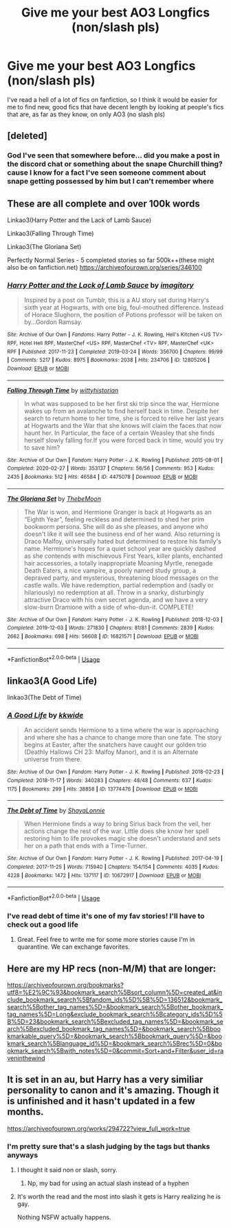 #+TITLE: Give me your best AO3 Longfics (non/slash pls)

* Give me your best AO3 Longfics (non/slash pls)
:PROPERTIES:
:Author: EquinoxGm
:Score: 12
:DateUnix: 1585504924.0
:DateShort: 2020-Mar-29
:FlairText: Request
:END:
I've read a hell of a lot of fics on fanfiction, so I think it would be easier for me to find new, good fics that have decent length by looking at people's fics that are, as far as they know, on only AO3 (no slash pls)


** [deleted]
:PROPERTIES:
:Score: 2
:DateUnix: 1585511862.0
:DateShort: 2020-Mar-30
:END:

*** God I've seen that somewhere before... did you make a post in the discord chat or something about the snape Churchill thing? cause I know for a fact I've seen someone comment about snape getting possessed by him but I can't remember where
:PROPERTIES:
:Author: EquinoxGm
:Score: 1
:DateUnix: 1585513114.0
:DateShort: 2020-Mar-30
:END:


** These are all complete and over 100k words

Linkao3(Harry Potter and the Lack of Lamb Sauce)

Linkao3(Falling Through Time)

Linkao3(The Gloriana Set)

Perfectly Normal Series - 5 completed stories so far 500k++(these might also be on fanfiction.net) [[https://archiveofourown.org/series/346100]]
:PROPERTIES:
:Author: Buffy11bnl
:Score: 1
:DateUnix: 1585520688.0
:DateShort: 2020-Mar-30
:END:

*** [[https://archiveofourown.org/works/12805206][*/Harry Potter and the Lack of Lamb Sauce/*]] by [[https://www.archiveofourown.org/users/imagitory/pseuds/imagitory][/imagitory/]]

#+begin_quote
  Inspired by a post on Tumblr, this is a AU story set during Harry's sixth year at Hogwarts, with one big, foul-mouthed difference. Instead of Horace Slughorn, the position of Potions professor will be taken on by...Gordon Ramsay.
#+end_quote

^{/Site/:} ^{Archive} ^{of} ^{Our} ^{Own} ^{*|*} ^{/Fandoms/:} ^{Harry} ^{Potter} ^{-} ^{J.} ^{K.} ^{Rowling,} ^{Hell's} ^{Kitchen} ^{<US} ^{TV>} ^{RPF,} ^{Hotel} ^{Hell} ^{RPF,} ^{MasterChef} ^{<US>} ^{RPF,} ^{MasterChef} ^{<TV>} ^{RPF,} ^{MasterChef} ^{<UK>} ^{RPF} ^{*|*} ^{/Published/:} ^{2017-11-23} ^{*|*} ^{/Completed/:} ^{2019-03-24} ^{*|*} ^{/Words/:} ^{356700} ^{*|*} ^{/Chapters/:} ^{99/99} ^{*|*} ^{/Comments/:} ^{5217} ^{*|*} ^{/Kudos/:} ^{8975} ^{*|*} ^{/Bookmarks/:} ^{2038} ^{*|*} ^{/Hits/:} ^{234706} ^{*|*} ^{/ID/:} ^{12805206} ^{*|*} ^{/Download/:} ^{[[https://archiveofourown.org/downloads/12805206/Harry%20Potter%20and%20the.epub?updated_at=1574030229][EPUB]]} ^{or} ^{[[https://archiveofourown.org/downloads/12805206/Harry%20Potter%20and%20the.mobi?updated_at=1574030229][MOBI]]}

--------------

[[https://archiveofourown.org/works/4475078][*/Falling Through Time/*]] by [[https://www.archiveofourown.org/users/wittyhistorian/pseuds/wittyhistorian][/wittyhistorian/]]

#+begin_quote
  In what was supposed to be her first ski trip since the war, Hermione wakes up from an avalanche to find herself back in time. Despite her search to return home to her time, she is forced to relive her last years at Hogwarts and the War that she knows will claim the faces that now haunt her. In Particular, the face of a certain Weasley that she finds herself slowly falling for.If you were forced back in time, would you try to save him?
#+end_quote

^{/Site/:} ^{Archive} ^{of} ^{Our} ^{Own} ^{*|*} ^{/Fandom/:} ^{Harry} ^{Potter} ^{-} ^{J.} ^{K.} ^{Rowling} ^{*|*} ^{/Published/:} ^{2015-08-01} ^{*|*} ^{/Completed/:} ^{2020-02-27} ^{*|*} ^{/Words/:} ^{353137} ^{*|*} ^{/Chapters/:} ^{56/56} ^{*|*} ^{/Comments/:} ^{953} ^{*|*} ^{/Kudos/:} ^{2435} ^{*|*} ^{/Bookmarks/:} ^{512} ^{*|*} ^{/Hits/:} ^{46584} ^{*|*} ^{/ID/:} ^{4475078} ^{*|*} ^{/Download/:} ^{[[https://archiveofourown.org/downloads/4475078/Falling%20Through%20Time.epub?updated_at=1583941204][EPUB]]} ^{or} ^{[[https://archiveofourown.org/downloads/4475078/Falling%20Through%20Time.mobi?updated_at=1583941204][MOBI]]}

--------------

[[https://archiveofourown.org/works/16821571][*/The Gloriana Set/*]] by [[https://www.archiveofourown.org/users/ThebeMoon/pseuds/ThebeMoon][/ThebeMoon/]]

#+begin_quote
  The War is won, and Hermione Granger is back at Hogwarts as an “Eighth Year”, feeling reckless and determined to shed her prim bookworm persona. She will do as she pleases, and anyone who doesn't like it will see the business end of her wand. Also returning is Draco Malfoy, universally hated but determined to restore his family's name. Hermione's hopes for a quiet school year are quickly dashed as she contends with mischievous First Years, killer plants, enchanted hair accessories, a totally inappropriate Moaning Myrtle, renegade Death Eaters, a nice vampire, a poorly named study group, a depraved party, and mysterious, threatening blood messages on the castle walls. We have redemption, partial redemption and (sadly or hilariously) no redemption at all. Throw in a snarky, disturbingly attractive Draco with his own secret agenda, and we have a very slow-burn Dramione with a side of who-dun-it. COMPLETE!
#+end_quote

^{/Site/:} ^{Archive} ^{of} ^{Our} ^{Own} ^{*|*} ^{/Fandom/:} ^{Harry} ^{Potter} ^{-} ^{J.} ^{K.} ^{Rowling} ^{*|*} ^{/Published/:} ^{2018-12-03} ^{*|*} ^{/Completed/:} ^{2019-12-03} ^{*|*} ^{/Words/:} ^{271830} ^{*|*} ^{/Chapters/:} ^{81/81} ^{*|*} ^{/Comments/:} ^{2839} ^{*|*} ^{/Kudos/:} ^{2662} ^{*|*} ^{/Bookmarks/:} ^{698} ^{*|*} ^{/Hits/:} ^{56608} ^{*|*} ^{/ID/:} ^{16821571} ^{*|*} ^{/Download/:} ^{[[https://archiveofourown.org/downloads/16821571/The%20Gloriana%20Set.epub?updated_at=1575406295][EPUB]]} ^{or} ^{[[https://archiveofourown.org/downloads/16821571/The%20Gloriana%20Set.mobi?updated_at=1575406295][MOBI]]}

--------------

*FanfictionBot*^{2.0.0-beta} | [[https://github.com/tusing/reddit-ffn-bot/wiki/Usage][Usage]]
:PROPERTIES:
:Author: FanfictionBot
:Score: 1
:DateUnix: 1585520709.0
:DateShort: 2020-Mar-30
:END:


** linkao3(A Good Life)

linkao3(The Debt of Time)
:PROPERTIES:
:Author: ksushechka
:Score: 1
:DateUnix: 1585558672.0
:DateShort: 2020-Mar-30
:END:

*** [[https://archiveofourown.org/works/13774476][*/A Good Life/*]] by [[https://www.archiveofourown.org/users/kkwide/pseuds/kkwide][/kkwide/]]

#+begin_quote
  An accident sends Hermione to a time where the war is approaching and where she has a chance to change more than one fate. The story begins at Easter, after the snatchers have caught our golden trio (Deathly Hallows CH 23: Malfoy Manor), and it is an Alternate universe from there.
#+end_quote

^{/Site/:} ^{Archive} ^{of} ^{Our} ^{Own} ^{*|*} ^{/Fandom/:} ^{Harry} ^{Potter} ^{-} ^{J.} ^{K.} ^{Rowling} ^{*|*} ^{/Published/:} ^{2018-02-23} ^{*|*} ^{/Completed/:} ^{2018-11-17} ^{*|*} ^{/Words/:} ^{340283} ^{*|*} ^{/Chapters/:} ^{48/48} ^{*|*} ^{/Comments/:} ^{637} ^{*|*} ^{/Kudos/:} ^{1175} ^{*|*} ^{/Bookmarks/:} ^{299} ^{*|*} ^{/Hits/:} ^{38858} ^{*|*} ^{/ID/:} ^{13774476} ^{*|*} ^{/Download/:} ^{[[https://archiveofourown.org/downloads/13774476/A%20Good%20Life.epub?updated_at=1563284074][EPUB]]} ^{or} ^{[[https://archiveofourown.org/downloads/13774476/A%20Good%20Life.mobi?updated_at=1563284074][MOBI]]}

--------------

[[https://archiveofourown.org/works/10672917][*/The Debt of Time/*]] by [[https://www.archiveofourown.org/users/ShayaLonnie/pseuds/ShayaLonnie][/ShayaLonnie/]]

#+begin_quote
  When Hermione finds a way to bring Sirius back from the veil, her actions change the rest of the war. Little does she know her spell restoring him to life provokes magic she doesn't understand and sets her on a path that ends with a Time-Turner.
#+end_quote

^{/Site/:} ^{Archive} ^{of} ^{Our} ^{Own} ^{*|*} ^{/Fandom/:} ^{Harry} ^{Potter} ^{-} ^{J.} ^{K.} ^{Rowling} ^{*|*} ^{/Published/:} ^{2017-04-19} ^{*|*} ^{/Completed/:} ^{2017-11-25} ^{*|*} ^{/Words/:} ^{715940} ^{*|*} ^{/Chapters/:} ^{154/154} ^{*|*} ^{/Comments/:} ^{4035} ^{*|*} ^{/Kudos/:} ^{4228} ^{*|*} ^{/Bookmarks/:} ^{1472} ^{*|*} ^{/Hits/:} ^{137117} ^{*|*} ^{/ID/:} ^{10672917} ^{*|*} ^{/Download/:} ^{[[https://archiveofourown.org/downloads/10672917/The%20Debt%20of%20Time.epub?updated_at=1570074067][EPUB]]} ^{or} ^{[[https://archiveofourown.org/downloads/10672917/The%20Debt%20of%20Time.mobi?updated_at=1570074067][MOBI]]}

--------------

*FanfictionBot*^{2.0.0-beta} | [[https://github.com/tusing/reddit-ffn-bot/wiki/Usage][Usage]]
:PROPERTIES:
:Author: FanfictionBot
:Score: 2
:DateUnix: 1585558700.0
:DateShort: 2020-Mar-30
:END:


*** I've read debt of time it's one of my fav stories! I'll have to check out a good life
:PROPERTIES:
:Author: EquinoxGm
:Score: 1
:DateUnix: 1585575775.0
:DateShort: 2020-Mar-30
:END:

**** Great. Feel free to write me for some more stories cause I'm in quarantine. We can exchange favorites.
:PROPERTIES:
:Author: ksushechka
:Score: 1
:DateUnix: 1585575849.0
:DateShort: 2020-Mar-30
:END:


** Here are my HP recs (non-M/M) that are longer:

[[https://archiveofourown.org/bookmarks?utf8=%E2%9C%93&bookmark_search%5Bsort_column%5D=created_at&include_bookmark_search%5Bfandom_ids%5D%5B%5D=136512&bookmark_search%5Bother_tag_names%5D=&bookmark_search%5Bother_bookmark_tag_names%5D=Long&exclude_bookmark_search%5Bcategory_ids%5D%5B%5D=23&bookmark_search%5Bexcluded_tag_names%5D=&bookmark_search%5Bexcluded_bookmark_tag_names%5D=&bookmark_search%5Bbookmarkable_query%5D=&bookmark_search%5Bbookmark_query%5D=&bookmark_search%5Blanguage_id%5D=&bookmark_search%5Brec%5D=0&bookmark_search%5Bwith_notes%5D=0&commit=Sort+and+Filter&user_id=raveninthewind]]
:PROPERTIES:
:Author: raveninthewind84
:Score: 1
:DateUnix: 1585697892.0
:DateShort: 2020-Apr-01
:END:


** It is set in an au, but Harry has a very similiar personality to canon and it's amazing. Though it is unfinished and it hasn't updated in a few months.

[[https://archiveofourown.org/works/294722?view_full_work=true]]
:PROPERTIES:
:Author: iren07
:Score: 0
:DateUnix: 1585512104.0
:DateShort: 2020-Mar-30
:END:

*** I'm pretty sure that's a slash judging by the tags but thanks anyways
:PROPERTIES:
:Author: EquinoxGm
:Score: 2
:DateUnix: 1585513394.0
:DateShort: 2020-Mar-30
:END:

**** I thought it said non or slash, sorry.
:PROPERTIES:
:Author: iren07
:Score: 2
:DateUnix: 1585513774.0
:DateShort: 2020-Mar-30
:END:

***** Np, my bad for using an actual slash instead of a hyphen
:PROPERTIES:
:Author: EquinoxGm
:Score: 1
:DateUnix: 1585519607.0
:DateShort: 2020-Mar-30
:END:


**** It's worth the read and the most into slash it gets is Harry realizing he is gay.

Nothing NSFW actually happens.
:PROPERTIES:
:Author: Maruif
:Score: 1
:DateUnix: 1585516176.0
:DateShort: 2020-Mar-30
:END:
